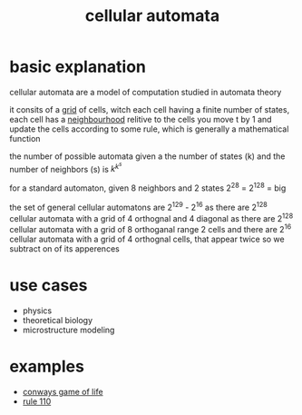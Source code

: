 :PROPERTIES:
:ID:       76ed39e1-b54c-4b9e-80cb-6e7d81375977
:END:
#+title: cellular automata
* basic explanation
cellular automata are a model of computation studied in automata theory

it consits of a [[id:d02216b2-49e8-4269-a289-30ea58f32e01][grid]] of cells, witch each cell having a finite number of states,
each cell has a [[id:7223dc11-20fc-47b7-a74c-2ea5bb7a90ca][neighbourhood]] relitive to the cells
you move t by 1 and update the cells according to some rule, which is generally a mathematical function

the number of possible automata given a the number of states (k) and the number of neighbors (s) is $k^{k^{s}}$

for a standard automaton, given 8 neighbors and 2 states
2^2^8 = 2^128 = big

the set of general cellular automatons are
2^129 - 2^16
as there are 2^128 cellular automata with a grid of 4 orthognal and 4 diagonal
as there are 2^128 cellular automata with a grid of 8 orthoganal range 2 cells
and there are 2^16 cellular automata with a grid of 4 orthognal cells, that appear twice so we subtract on of its apperences

* use cases
- physics
- theoretical biology
- microstructure modeling

* examples
- [[id:fd6e5953-086d-48d2-99ee-033ecb0f4022][conways game of life]]
- [[id:4d5390f4-a142-4367-a77c-95f6215bfb41][rule 110]]

